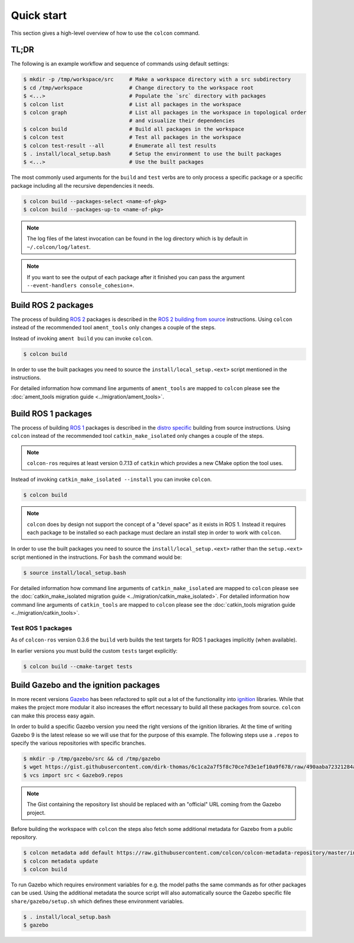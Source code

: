Quick start
===========

This section gives a high-level overview of how to use the ``colcon`` command.

TL;DR
-----

The following is an example workflow and sequence of commands using default settings:

.. code-block:: bash

    $ mkdir -p /tmp/workspace/src     # Make a workspace directory with a src subdirectory
    $ cd /tmp/workspace               # Change directory to the workspace root
    $ <...>                           # Populate the `src` directory with packages
    $ colcon list                     # List all packages in the workspace
    $ colcon graph                    # List all packages in the workspace in topological order
                                      # and visualize their dependencies
    $ colcon build                    # Build all packages in the workspace
    $ colcon test                     # Test all packages in the workspace
    $ colcon test-result --all        # Enumerate all test results
    $ . install/local_setup.bash      # Setup the environment to use the built packages
    $ <...>                           # Use the built packages

The most commonly used arguments for the ``build`` and ``test`` verbs are to only process a specific package or a specific package including all the recursive dependencies it needs.

.. code-block:: bash

    $ colcon build --packages-select <name-of-pkg>
    $ colcon build --packages-up-to <name-of-pkg>

.. note::

    The log files of the latest invocation can be found in the log directory which is by default in ``~/.colcon/log/latest``.

.. note::

    If you want to see the output of each package after it finished you can pass the argument ``--event-handlers console_cohesion+``.

Build ROS 2 packages
--------------------

The process of building `ROS 2 <http://www.ros2.org/>`_ packages is described in the `ROS 2 building from source <https://github.com/ros2/ros2/wiki/Installation#building-from-source>`_ instructions.
Using ``colcon`` instead of the recommended tool ``ament_tools`` only changes a couple of the steps.

Instead of invoking ``ament build`` you can invoke ``colcon``.

.. code-block:: bash

    $ colcon build

In order to use the built packages you need to source the ``install/local_setup.<ext>`` script mentioned in the instructions.

For detailed information how command line arguments of ``ament_tools`` are mapped to ``colcon`` please see the :doc:`ament_tools migration guide <../migration/ament_tools>`.

Build ROS 1 packages
--------------------

The process of building `ROS 1 <http://www.ros.org/>`_ packages is described in the `distro specific <http://wiki.ros.org/melodic/Installation/Source>`_ building from source instructions.
Using ``colcon`` instead of the recommended tool ``catkin_make_isolated`` only changes a couple of the steps.

.. note::

    ``colcon-ros`` requires at least version 0.7.13 of ``catkin`` which provides a new CMake option the tool uses.

Instead of invoking ``catkin_make_isolated --install`` you can invoke ``colcon``.

.. code-block:: bash

    $ colcon build

.. note::

    ``colcon`` does by design not support the concept of a "devel space" as it exists in ROS 1.
    Instead it requires each package to be installed so each package must declare an install step in order to work with ``colcon``.

In order to use the built packages you need to source the ``install/local_setup.<ext>`` rather than the ``setup.<ext>`` script mentioned in the instructions.
For ``bash`` the command would be:

.. code-block:: bash

    $ source install/local_setup.bash

For detailed information how command line arguments of ``catkin_make_isolated`` are mapped to ``colcon`` please see the :doc:`catkin_make_isolated migration guide <../migration/catkin_make_isolated>`.
For detailed information how command line arguments of ``catkin_tools`` are mapped to ``colcon`` please see the :doc:`catkin_tools migration guide <../migration/catkin_tools>`.

Test ROS 1 packages
~~~~~~~~~~~~~~~~~~~

As of ``colcon-ros`` version 0.3.6 the ``build`` verb builds the test targets for ROS 1 packages implicitly (when available).

In earlier versions you must build the custom ``tests`` target explicitly:

.. code-block:: bash

    $ colcon build --cmake-target tests

Build Gazebo and the ignition packages
--------------------------------------

In more recent versions `Gazebo <http://www.gazebosim.org/>`_ has been refactored to split out a lot of the functionality into `ignition <https://bitbucket.org/ignitionrobotics/>`_ libraries.
While that makes the project more modular it also increases the effort necessary to build all these packages from source.
``colcon`` can make this process easy again.

In order to build a specific Gazebo version you need the right versions of the ignition libraries.
At the time of writing Gazebo 9 is the latest release so we will use that for the purpose of this example.
The following steps use a ``.repos`` to specify the various repositories with specific branches.

.. code-block:: bash

    $ mkdir -p /tmp/gazebo/src && cd /tmp/gazebo
    $ wget https://gist.githubusercontent.com/dirk-thomas/6c1ca2a7f5f8c70ce7d3e1ef10a9f678/raw/490aaba72321284af956c9db12f9ef1550ef88cf/Gazebo9.repos
    $ vcs import src < Gazebo9.repos

.. note::

    The Gist containing the repository list should be replaced with an "official" URL coming from the Gazebo project.

Before building the workspace with ``colcon`` the steps also fetch some additional metadata for Gazebo from a public repository.

.. code-block:: bash

    $ colcon metadata add default https://raw.githubusercontent.com/colcon/colcon-metadata-repository/master/index.yaml
    $ colcon metadata update
    $ colcon build

To run Gazebo which requires environment variables for e.g. the model paths the same commands as for other packages can be used.
Using the additional metadata the source script will also automatically source the Gazebo specific file ``share/gazebo/setup.sh`` which defines these environment variables.

.. code-block:: bash

    $ . install/local_setup.bash
    $ gazebo
